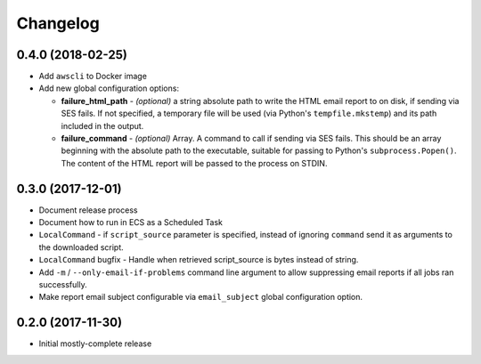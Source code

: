 Changelog
=========

0.4.0 (2018-02-25)
------------------

* Add ``awscli`` to Docker image
* Add new global configuration options:

  * **failure_html_path** - *(optional)* a string absolute path to write the HTML email report to on disk, if sending via SES fails. If not specified, a temporary file will be used (via Python's ``tempfile.mkstemp``) and its path included in the output.
  * **failure_command** - *(optional)* Array. A command to call if sending via SES fails. This should be an array beginning with the absolute path to the executable, suitable for passing to Python's ``subprocess.Popen()``. The content of the HTML report will be passed to the process on STDIN.

0.3.0 (2017-12-01)
------------------

* Document release process
* Document how to run in ECS as a Scheduled Task
* ``LocalCommand`` - if ``script_source`` parameter is specified, instead of ignoring ``command`` send it as arguments to the downloaded script.
* ``LocalCommand`` bugfix - Handle when retrieved script_source is bytes instead of string.
* Add ``-m`` / ``--only-email-if-problems`` command line argument to allow suppressing email reports if all jobs ran successfully.
* Make report email subject configurable via ``email_subject`` global configuration option.

0.2.0 (2017-11-30)
------------------

* Initial mostly-complete release
